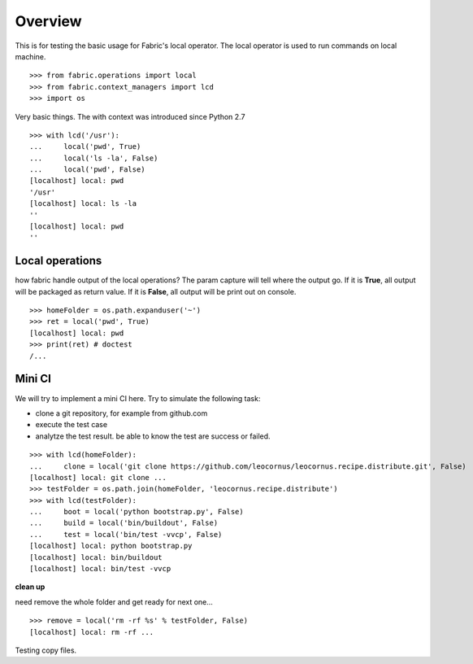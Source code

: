 Overview
========

This is for testing the basic usage for Fabric's local operator.
The local operator is used to run commands on local machine.
::

  >>> from fabric.operations import local
  >>> from fabric.context_managers import lcd
  >>> import os

Very basic things.
The with context was introduced since Python 2.7
::

  >>> with lcd('/usr'):
  ...     local('pwd', True)
  ...     local('ls -la', False)
  ...     local('pwd', False)
  [localhost] local: pwd
  '/usr'
  [localhost] local: ls -la
  ''
  [localhost] local: pwd
  ''

Local operations
----------------

how fabric handle output of the local operations?
The param capture will tell where the output go.
If it is **True**, all output will be packaged as return value.
If it is **False**, all output will be print out on console.
::

  >>> homeFolder = os.path.expanduser('~')
  >>> ret = local('pwd', True)
  [localhost] local: pwd
  >>> print(ret) # doctest 
  /...

Mini CI
-------

We will try to implement a mini CI here.
Try to simulate the following task:

- clone a git repository, for example from github.com
- execute the test case
- analytze the test result. be able to know the test are
  success or failed.
::

  >>> with lcd(homeFolder):
  ...     clone = local('git clone https://github.com/leocornus/leocornus.recipe.distribute.git', False)
  [localhost] local: git clone ...
  >>> testFolder = os.path.join(homeFolder, 'leocornus.recipe.distribute')
  >>> with lcd(testFolder):
  ...     boot = local('python bootstrap.py', False)
  ...     build = local('bin/buildout', False)
  ...     test = local('bin/test -vvcp', False)
  [localhost] local: python bootstrap.py
  [localhost] local: bin/buildout
  [localhost] local: bin/test -vvcp

**clean up**

need remove the whole folder and get ready for next one...
::

  >>> remove = local('rm -rf %s' % testFolder, False)
  [localhost] local: rm -rf ...

Testing copy files.
